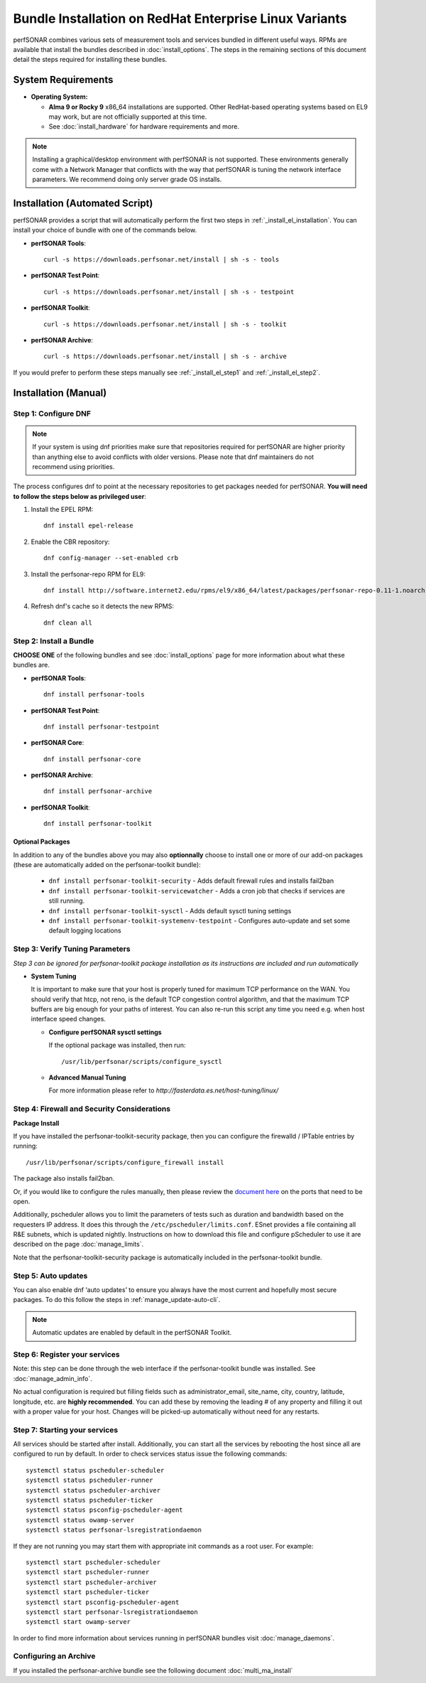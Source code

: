 ************************************************************
Bundle Installation on RedHat Enterprise Linux Variants 
************************************************************

perfSONAR combines various sets of measurement tools and services bundled in different useful ways. RPMs are available that install the bundles described in :doc:`install_options`. The steps in the remaining sections of this document detail the steps required for installing these bundles.

System Requirements 
==================== 
* **Operating System:**

  * **Alma 9 or Rocky 9** x86_64 installations are supported. Other RedHat-based operating systems based on EL9 may work, but are not officially supported at this time.
  * See :doc:`install_hardware` for hardware requirements and more.

.. note:: Installing a graphical/desktop environment with perfSONAR is not supported.  These environments generally come with a Network Manager that conflicts with the way that perfSONAR is tuning the network interface parameters.  We recommend doing only server grade OS installs.

Installation (Automated Script)
====================================
perfSONAR provides a script that will automatically perform the first two steps in :ref:`_install_el_installation`. You can install your choice of bundle with one of the commands below.

* **perfSONAR Tools**::

    curl -s https://downloads.perfsonar.net/install | sh -s - tools

* **perfSONAR Test Point**::

    curl -s https://downloads.perfsonar.net/install | sh -s - testpoint

* **perfSONAR Toolkit**::

    curl -s https://downloads.perfsonar.net/install | sh -s - toolkit

* **perfSONAR Archive**::

    curl -s https://downloads.perfsonar.net/install | sh -s - archive

If you would prefer to perform these steps manually see :ref:`_install_el_step1` and :ref:`_install_el_step2`.

.. _install_el_installation:

Installation (Manual)
========================

.. _install_el_step1:

Step 1: Configure DNF 
---------------------- 
.. note:: If your system is using dnf priorities make sure that repositories required for perfSONAR are higher priority than anything else to avoid conflicts with older versions. Please note that dnf maintainers do not recommend using priorities.

The process configures dnf to point at the necessary repositories to get packages needed for perfSONAR. **You will need to follow the steps below as privileged user**:

#. Install the EPEL RPM::

    dnf install epel-release

#. Enable the CBR repository::

    dnf config-manager --set-enabled crb

#. Install the perfsonar-repo RPM for EL9::

    dnf install http://software.internet2.edu/rpms/el9/x86_64/latest/packages/perfsonar-repo-0.11-1.noarch.rpm

#. Refresh dnf's cache so it detects the new RPMS::

    dnf clean all


.. _install_el_step2:

Step 2: Install a Bundle 
-------------------------------- 
**CHOOSE ONE** of the following bundles and see :doc:`install_options` page for more information about what these bundles are.

* **perfSONAR Tools**::

    dnf install perfsonar-tools  
  
* **perfSONAR Test Point**::

    dnf install perfsonar-testpoint  

* **perfSONAR Core**::

    dnf install perfsonar-core

* **perfSONAR Archive**::

    dnf install perfsonar-archive

* **perfSONAR Toolkit**::

    dnf install perfsonar-toolkit

Optional Packages
++++++++++++++++++
In addition to any of the bundles above you may also **optionnally** choose to install one or more of our add-on packages (these are automatically added on the perfsonar-toolkit bundle):

     * ``dnf install perfsonar-toolkit-security`` - Adds default firewall rules and installs fail2ban
     * ``dnf install perfsonar-toolkit-servicewatcher`` - Adds a cron job that checks if services are still running.
     * ``dnf install perfsonar-toolkit-sysctl`` - Adds default sysctl tuning settings
     * ``dnf install perfsonar-toolkit-systemenv-testpoint`` - Configures auto-update and set some default logging locations


.. _install_el_step3:

Step 3: Verify Tuning Parameters 
----------------------------------------- 
*Step 3 can be ignored for perfsonar-toolkit package installation as its instructions are included and run automatically* 

* **System Tuning**
  
  It is important to make sure that your host is properly tuned for maximum TCP performance on the WAN. You should verify that htcp, not reno, is the default TCP congestion control algorithm, and that the maximum TCP buffers are big enough for your paths of interest. You can also re-run this script any time you need e.g. when host interface speed changes. 

  - **Configure perfSONAR sysctl settings**
    
    If the optional package was installed, then run::  

    /usr/lib/perfsonar/scripts/configure_sysctl

  - **Advanced Manual Tuning**
    
    For more information please refer to `http://fasterdata.es.net/host-tuning/linux/`  



.. _install_el_step4:

Step 4: Firewall and Security Considerations 
-------------------------------------------- 
**Package Install**

If you have installed the perfsonar-toolkit-security package, then you can configure the firewalld / IPTable entries by running::

    /usr/lib/perfsonar/scripts/configure_firewall install

The package also installs fail2ban.


Or, if you would like to configure the rules manually, then please review the `document here <http://www.perfsonar.net/deploy/security-considerations/>`_ on the ports that need to be open.

Additionally, pscheduler allows you to limit the parameters of tests such as duration and bandwidth based on the requesters IP address. It does this through the ``/etc/pscheduler/limits.conf``. 
ESnet provides a file containing all R&E subnets, which is updated nightly. Instructions on how to download this file and configure pScheduler to use it are described on the page :doc:`manage_limits`.

Note that the perfsonar-toolkit-security package is automatically included in the perfsonar-toolkit bundle.

.. _install_el_step5:

Step 5: Auto updates
--------------------

You can also enable dnf ‘auto updates’ to ensure you always have the most current and hopefully most secure packages. To do this follow the steps in :ref:`manage_update-auto-cli`.

.. note:: Automatic updates are enabled by default in the perfSONAR Toolkit.

.. _install_el_step6:

Step 6: Register your services 
------------------------------- 

Note: this step can be done through the web interface if the perfsonar-toolkit bundle was installed. 
See :doc:`manage_admin_info`.

No actual configuration is required but filling fields such as administrator_email, site_name, city, country, latitude, longitude, etc. are **highly recommended**. You can add these by removing the leading `#` of any property and filling it out with a proper value for your host. Changes will be picked-up automatically without need for any restarts.

.. _install_el_step7:

Step 7: Starting your services 
------------------------------- 
All services should be started after install. Additionally, you can start all the services by rebooting the host since all are configured to run by default. In order to check services status issue the following commands::

    systemctl status pscheduler-scheduler
    systemctl status pscheduler-runner
    systemctl status pscheduler-archiver
    systemctl status pscheduler-ticker
    systemctl status psconfig-pscheduler-agent
    systemctl status owamp-server
    systemctl status perfsonar-lsregistrationdaemon

If they are not running you may start them with appropriate init commands as a root user. For example::

    systemctl start pscheduler-scheduler
    systemctl start pscheduler-runner
    systemctl start pscheduler-archiver
    systemctl start pscheduler-ticker
    systemctl start psconfig-pscheduler-agent
    systemctl start perfsonar-lsregistrationdaemon
    systemctl start owamp-server

In order to find more information about services running in perfSONAR bundles visit :doc:`manage_daemons`.

Configuring an Archive
-------------------------------
If you installed the perfsonar-archive bundle see the following document :doc:`multi_ma_install`
